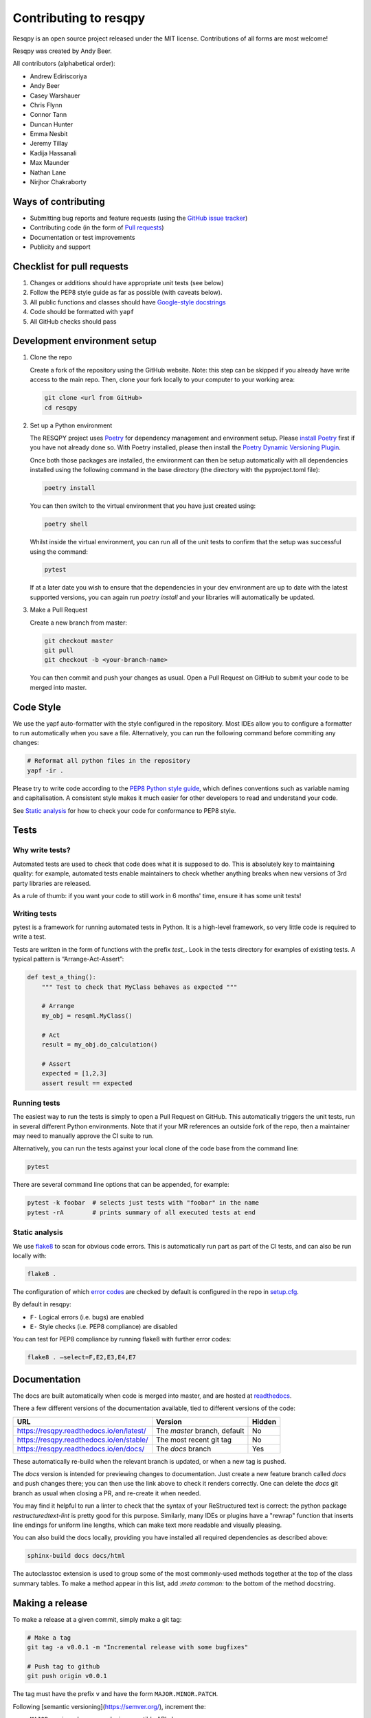 Contributing to resqpy
======================

Resqpy is an open source project released under the MIT license. Contributions
of all forms are most welcome!

Resqpy was created by Andy Beer.

All contributors (alphabetical order):

* Andrew Ediriscoriya
* Andy Beer
* Casey Warshauer
* Chris Flynn
* Connor Tann
* Duncan Hunter
* Emma Nesbit
* Jeremy Tillay
* Kadija Hassanali
* Max Maunder
* Nathan Lane
* Nirjhor Chakraborty

Ways of contributing
--------------------

* Submitting bug reports and feature requests (using the `GitHub issue tracker <https://github.com/bp/resqpy/issues>`_)
* Contributing code (in the form of `Pull requests <https://github.com/bp/resqpy/pulls>`_)
* Documentation or test improvements
* Publicity and support

Checklist for pull requests
---------------------------

1. Changes or additions should have appropriate unit tests (see below)
2. Follow the PEP8 style guide as far as possible (with caveats below).
3. All public functions and classes should have
   `Google-style docstrings <https://sphinxcontrib-napoleon.readthedocs.io/en/latest/example_google.html>`_ 
4. Code should be formatted with ``yapf``
5. All GitHub checks should pass

Development environment setup
-----------------------------

1. Clone the repo

   Create a fork of the repository using the GitHub website. Note: this step can be
   skipped if you already have write access to the main repo. Then, clone your fork
   locally to your computer to your working area:

   .. code-block:: bash

      git clone <url from GitHub>
      cd resqpy

2. Set up a Python environment

   The RESQPY project uses `Poetry <https://python-poetry.org/>`_ for dependency management and environment setup. Please `install Poetry <https://python-poetry.org/docs/master/#installing-with-pip>`_ first if you have not already done so.
   With Poetry installed, please then install the `Poetry Dynamic Versioning Plugin <https://github.com/mtkennerly/poetry-dynamic-versioning>`_.

   Once both those packages are installed, the environment can then be setup automatically with all dependencies installed using the following command in the base directory (the directory with the pyproject.toml file):

   .. code-block:: bash

      poetry install
        
   You can then switch to the virtual environment that you have just created using:

   .. code-block:: bash

      poetry shell

   Whilst inside the virtual environment, you can run all of the unit tests to confirm that the setup was successful using the command:

   .. code-block:: bash

      pytest

   If at a later date you wish to ensure that the dependencies in your dev environment are up to date with the latest supported versions, you can again run `poetry install` and your libraries will automatically be updated.
    
3. Make a Pull Request

   Create a new branch from master:

   .. code-block:: bash

      git checkout master
      git pull
      git checkout -b <your-branch-name>

   You can then commit and push your changes as usual. Open a Pull Request on
   GitHub to submit your code to be merged into master.

Code Style
----------

We use the yapf auto-formatter with the style configured in the repository. 
Most IDEs allow you to configure a formatter to run automatically when you save
a file. Alternatively, you can run the following command before commiting any
changes:

.. code-block:: bash

   # Reformat all python files in the repository
   yapf -ir .

Please try to write code according to the
`PEP8 Python style guide <https://www.python.org/dev/peps/pep-0008/>`_, which
defines conventions such as variable naming and capitalisation. A consistent
style makes it much easier for other developers to read and understand your
code.

See `Static analysis`_ for how to check your code for conformance to PEP8 style.

Tests
-----

Why write tests?
^^^^^^^^^^^^^^^^

Automated tests are used to check that code does what it is supposed to do. This
is absolutely key to maintaining quality: for example, automated tests enable
maintainers to check whether anything breaks when new versions of 3rd party
libraries are released.

As a rule of thumb: if you want your code to still work in 6 months' time,
ensure it has some unit tests!

Writing tests
^^^^^^^^^^^^^

pytest is a framework for running automated tests in Python. It is a high-level
framework, so very little code is required to write a test.

Tests are written in the form of functions with the prefix `test_`. Look in the
tests directory for examples of existing tests. A typical pattern is
“Arrange-Act-Assert”:

.. code:: python

    def test_a_thing():
        """ Test to check that MyClass behaves as expected """

        # Arrange
        my_obj = resqml.MyClass()

        # Act
        result = my_obj.do_calculation()

        # Assert
        expected = [1,2,3]
        assert result == expected

Running tests
^^^^^^^^^^^^^

The easiest way to run the tests is simply to open a Pull Request on GitHub.
This automatically triggers the unit tests, run in several different Python
environments. Note that if your MR references an outside fork of the repo, then
a maintainer may need to manually approve the CI suite to run.

Alternatively, you can run the tests against your local clone of the code base
from the command line:

.. code:: bash

    pytest

There are several command line options that can be appended, for example:

.. code:: bash

    pytest -k foobar  # selects just tests with "foobar" in the name
    pytest -rA        # prints summary of all executed tests at end

Static analysis
^^^^^^^^^^^^^^^

We use `flake8 <https://flake8.pycqa.org/en/latest/user/invocation.html>`_ to
scan for obvious code errors. This is automatically run part as part of the CI
tests, and can also be run locally with:

.. code:: bash

    flake8 .

The configuration of which
`error codes <https://gist.github.com/sharkykh/c76c80feadc8f33b129d846999210ba3>`_
are checked by default is configured in the repo in
`setup.cfg <https://github.com/bp/resqpy/blob/master/setup.cfg>`_.

By default in resqpy:

* ``F-`` Logical errors (i.e. bugs) are enabled
* ``E-`` Style checks (i.e. PEP8 compliance) are disabled

You can test for PEP8 compliance by running flake8 with further error codes:

.. code:: bash

    flake8 . –select=F,E2,E3,E4,E7

Documentation
-------------

The docs are built automatically when code is merged into master, and are hosted
at `readthedocs <https://resqpy.readthedocs.io/>`_.

There a few different versions of the documentation available, tied to different
versions of the code:

+------------------------------------------+------------------------------+--------+
| URL                                      | Version                      | Hidden |
+==========================================+==============================+========+
| https://resqpy.readthedocs.io/en/latest/ | The `master` branch, default | No     |
+------------------------------------------+------------------------------+--------+
| https://resqpy.readthedocs.io/en/stable/ | The most recent git tag      | No     |
+------------------------------------------+------------------------------+--------+
| https://resqpy.readthedocs.io/en/docs/   | The `docs` branch            | Yes    |
+------------------------------------------+------------------------------+--------+

These automatically re-build when the relevant branch is updated, or when a new
tag is pushed.

The `docs` version is intended for previewing changes to documentation. Just
create a new feature branch called `docs` and push changes there; you can then
use the link above to check it renders correctly. One can delete the `docs` git
branch as usual when closing a PR, and re-create it when needed.

You may find it helpful to run a linter to check that the syntax of your
ReStructured text is correct: the python package `restructuredtext-lint` is
pretty good for this purpose. Similarly, many IDEs or plugins have a "rewrap"
function that inserts line endings for uniform line lengths, which can make text
more readable and visually pleasing.

You can also build the docs locally, providing you have installed all required
dependencies as described above:

.. code:: bash

   sphinx-build docs docs/html

The autoclasstoc extension is used to group some of the most commonly-used methods
together at the top of the class summary tables. To make a method appear in this list,
add `:meta common:` to the bottom of the method docstring.

Making a release
----------------

To make a release at a given commit, simply make a git tag:

.. code:: bash

   # Make a tag
   git tag -a v0.0.1 -m "Incremental release with some bugfixes"

   # Push tag to github
   git push origin v0.0.1

The tag must have the prefix ``v`` and have the form ``MAJOR.MINOR.PATCH``.

Following [semantic versioning](https://semver.org/), increment the:

* ``MAJOR`` version when you make incompatible API changes,
* ``MINOR`` version when you add functionality in a backwards compatible manner, and
* ``PATCH`` version when you make backwards compatible bug fixes.

Interpreting version numbers
^^^^^^^^^^^^^^^^^^^^^^^^^^^^

The version number is made available to users as an attribute of the module:

.. code:: python

   >>> import resqpy
   >>> print(resqpy.__version__)
   '1.6.1'

When working with a development version of the code that does not correspond to
a tagged release, the version number will look a little different, for example
``1.6.2.dev301+gddfbf6c``.

This can be interpreted as:

* ``1.6.2`` : is the *next* expected release. The previous release would be ``1.6.1``.
* ``dev301`` : 301 commits added since the previous release.
* ``+gddfbf6c`` : a ``+g`` prefix followed by current commit ID: ``ddfbf6c``.

How the version is retrieved
^^^^^^^^^^^^^^^^^^^^^^^^^^^^

The git history defines the version, and consequently the version number cannot
be written in a file that is itself under source control.

The Poetry plugin [poetry-dynamic-versioning](https://pypi.org/project/poetry-dynamic-versioning/) is used to
extract the version number from the git history.

Get in touch
------------

For bug reports and feature requests, please use the GitHub issue page.

For other queries about resqpy please feel free to get in touch at Nathan.Lane@bp.com

Code of Conduct
---------------

We abide by the Contributor-covenant standard:

https://www.contributor-covenant.org/version/1/4/code-of-conduct/code_of_conduct.md
